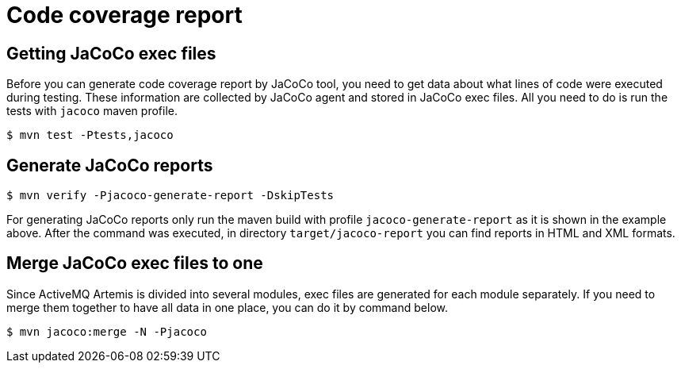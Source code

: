 = Code coverage report

== Getting JaCoCo exec files

Before you can generate code coverage report by JaCoCo tool, you need to get data about what lines of code were executed during testing.
These information are collected by JaCoCo agent and stored in JaCoCo exec files.
All you need to do is run the tests with `jacoco` maven profile.
[,console]
----
$ mvn test -Ptests,jacoco
----

== Generate JaCoCo reports
[,console]
----
$ mvn verify -Pjacoco-generate-report -DskipTests
----

For generating JaCoCo reports only run the maven build with profile `jacoco-generate-report` as it is shown in the example above.
After the command was executed, in directory `target/jacoco-report` you can find reports in HTML and XML formats.

== Merge JaCoCo exec files to one

Since ActiveMQ Artemis is divided into several modules, exec files are generated for each module separately.
If you need to merge them together to have all data in one place, you can do it by command below.
[,console]
----
$ mvn jacoco:merge -N -Pjacoco
----
